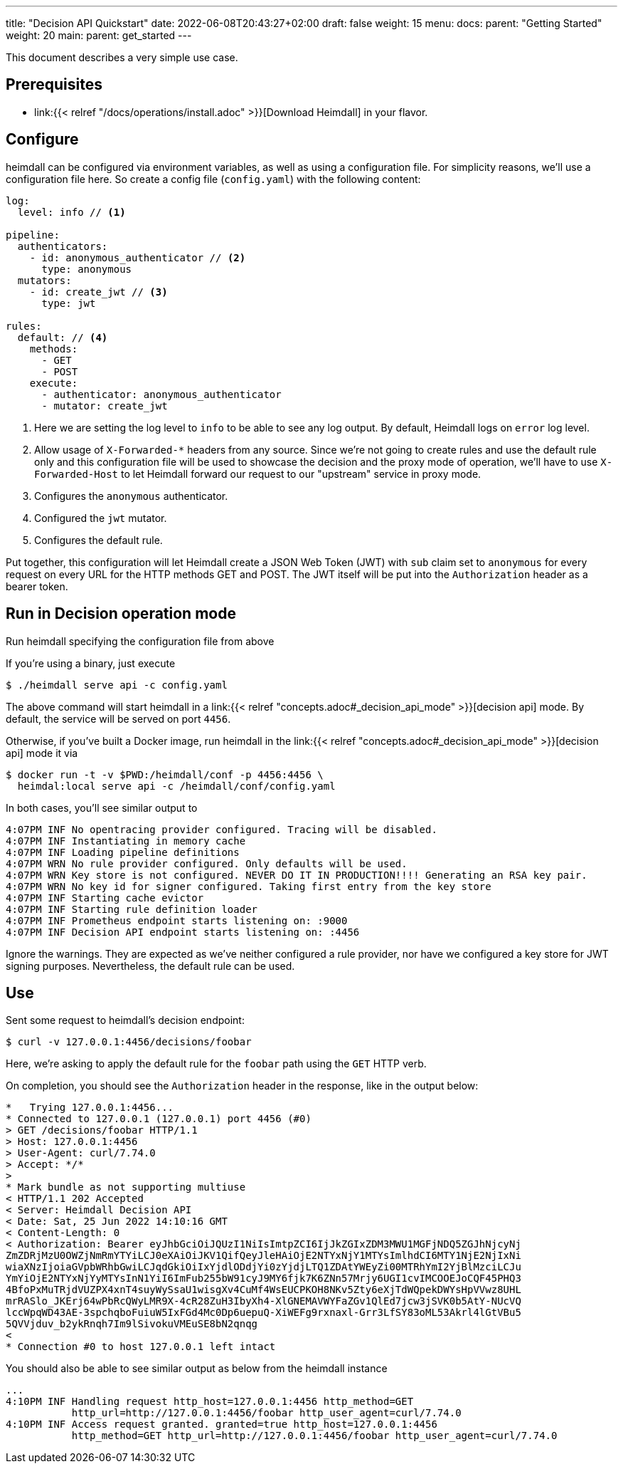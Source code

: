 ---
title: "Decision API Quickstart"
date: 2022-06-08T20:43:27+02:00
draft: false
weight: 15
menu:
  docs:
    parent: "Getting Started"
    weight: 20
  main:
    parent: get_started
---

This document describes a very simple use case.

== Prerequisites

* link:{{< relref "/docs/operations/install.adoc" >}}[Download Heimdall] in your flavor.

== Configure

heimdall can be configured via environment variables, as well as using a configuration file. For simplicity reasons, we'll use a configuration file here. So create a config file (`config.yaml`) with the following content:

[source, yaml]
----
log:
  level: info // <1>

pipeline:
  authenticators:
    - id: anonymous_authenticator // <2>
      type: anonymous
  mutators:
    - id: create_jwt // <3>
      type: jwt

rules:
  default: // <4>
    methods:
      - GET
      - POST
    execute:
      - authenticator: anonymous_authenticator
      - mutator: create_jwt
----
<1> Here we are setting the log level to `info` to be able to see any log output. By default, Heimdall logs on `error` log level.
<2> Allow usage of `X-Forwarded-*` headers from any source. Since we're not going to create rules and use the default rule only and this configuration file will be used to showcase the decision and the proxy mode of operation, we'll have to use `X-Forwarded-Host` to let Heimdall forward our request to our "upstream" service in proxy mode.
<3> Configures the `anonymous` authenticator.
<4> Configured the `jwt` mutator.
<5> Configures the default rule.

Put together, this configuration will let Heimdall create a JSON Web Token (JWT) with `sub` claim set to `anonymous` for every request on every URL for the HTTP methods GET and POST. The JWT itself will be put into the `Authorization` header as a bearer token.

== Run in Decision operation mode
Run heimdall specifying the configuration file from above

If you're using a binary, just execute

[source, bash]
----
$ ./heimdall serve api -c config.yaml
----

The above command will start heimdall in a link:{{< relref "concepts.adoc#_decision_api_mode" >}}[decision api] mode. By default, the service will be served on port `4456`.

Otherwise, if you've built a Docker image, run heimdall in the link:{{< relref "concepts.adoc#_decision_api_mode" >}}[decision api] mode it via

[source, bash]
----
$ docker run -t -v $PWD:/heimdall/conf -p 4456:4456 \
  heimdal:local serve api -c /heimdall/conf/config.yaml
----

In both cases, you'll see similar output to

[source, bash]
----
4:07PM INF No opentracing provider configured. Tracing will be disabled.
4:07PM INF Instantiating in memory cache
4:07PM INF Loading pipeline definitions
4:07PM WRN No rule provider configured. Only defaults will be used.
4:07PM WRN Key store is not configured. NEVER DO IT IN PRODUCTION!!!! Generating an RSA key pair.
4:07PM WRN No key id for signer configured. Taking first entry from the key store
4:07PM INF Starting cache evictor
4:07PM INF Starting rule definition loader
4:07PM INF Prometheus endpoint starts listening on: :9000
4:07PM INF Decision API endpoint starts listening on: :4456
----

Ignore the warnings. They are expected as we've neither configured a rule provider, nor have we configured a key store for JWT signing purposes. Nevertheless, the default rule can be used.

== Use

Sent some request to heimdall's decision endpoint:

[source, bash]
----
$ curl -v 127.0.0.1:4456/decisions/foobar
----

Here, we're asking to apply the default rule for the `foobar` path using the `GET` HTTP verb.

On completion, you should see the `Authorization` header in the response, like in the output below:

[source, bash]
----
*   Trying 127.0.0.1:4456...
* Connected to 127.0.0.1 (127.0.0.1) port 4456 (#0)
> GET /decisions/foobar HTTP/1.1
> Host: 127.0.0.1:4456
> User-Agent: curl/7.74.0
> Accept: */*
>
* Mark bundle as not supporting multiuse
< HTTP/1.1 202 Accepted
< Server: Heimdall Decision API
< Date: Sat, 25 Jun 2022 14:10:16 GMT
< Content-Length: 0
< Authorization: Bearer eyJhbGciOiJQUzI1NiIsImtpZCI6IjJkZGIxZDM3MWU1MGFjNDQ5ZGJhNjcyNj
ZmZDRjMzU0OWZjNmRmYTYiLCJ0eXAiOiJKV1QifQeyJleHAiOjE2NTYxNjY1MTYsImlhdCI6MTY1NjE2NjIxNi
wiaXNzIjoiaGVpbWRhbGwiLCJqdGkiOiIxYjdlODdjYi0zYjdjLTQ1ZDAtYWEyZi00MTRhYmI2YjBlMzciLCJu
YmYiOjE2NTYxNjYyMTYsInN1YiI6ImFub255bW91cyJ9MY6fjk7K6ZNn57Mrjy6UGI1cvIMCOOEJoCQF45PHQ3
4BfoPxMuTRjdVUZPX4xnT4suyWySsaU1wisgXv4CuMf4WsEUCPKOH8NKv5Zty6eXjTdWQpekDWYsHpVVwz8UHL
mrRASlo_JKErj64wPbRcQWyLMR9X-4cR28ZuH3IbyXh4-XlGNEMAVWYFaZGv1QlEd7jcw3jSVK0b5AtY-NUcVQ
lccWpqWD43AE-3spchqboFuiuW5IxFGd4Mc0Dp6uepuQ-XiWEFg9rxnaxl-Grr3LfSY83oML53Akrl4lGtVBu5
5QVVjduv_b2ykRnqh7Im9lSivokuVMEuSE8bN2qnqg
<
* Connection #0 to host 127.0.0.1 left intact
----

You should also be able to see similar output as below from the heimdall instance

[source, bash]
----
...
4:10PM INF Handling request http_host=127.0.0.1:4456 http_method=GET
           http_url=http://127.0.0.1:4456/foobar http_user_agent=curl/7.74.0
4:10PM INF Access request granted. granted=true http_host=127.0.0.1:4456
           http_method=GET http_url=http://127.0.0.1:4456/foobar http_user_agent=curl/7.74.0
----